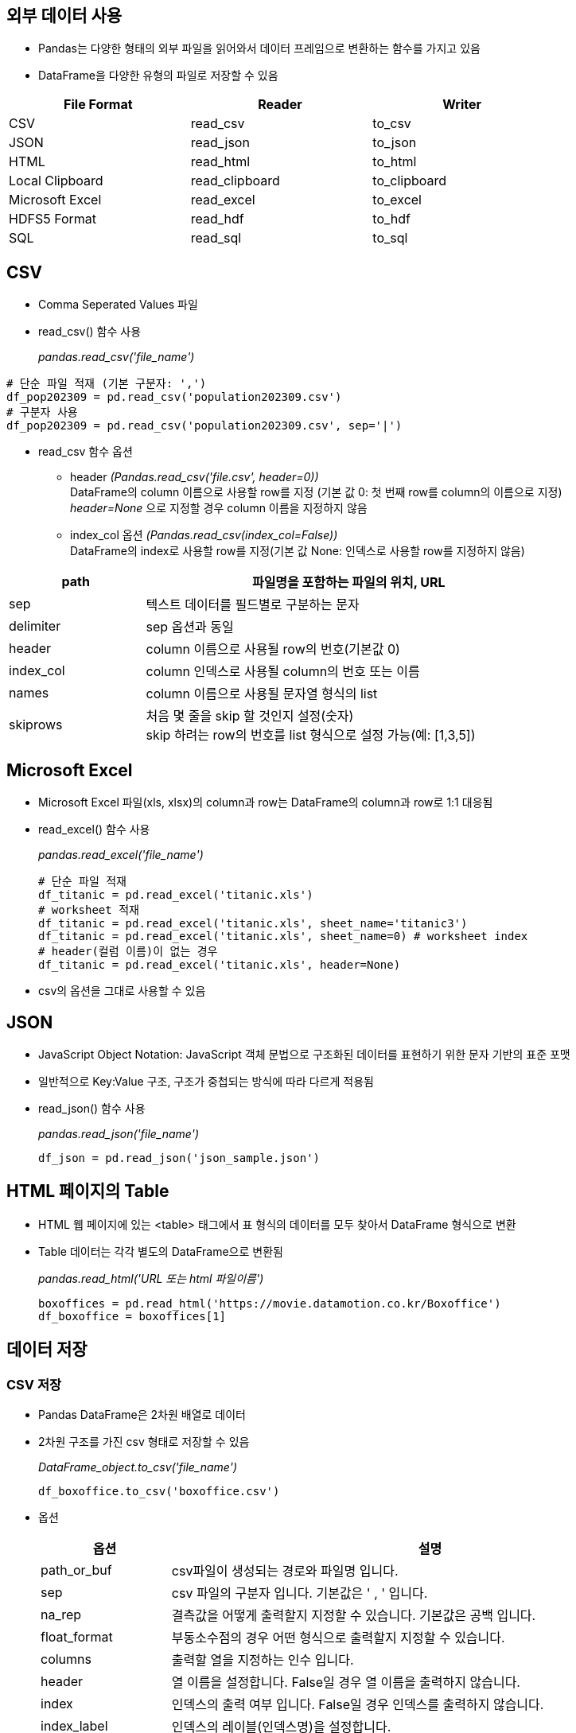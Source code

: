 == 외부 데이터 사용

* Pandas는 다양한 형태의 외부 파일을 읽어와서 데이터 프레임으로 변환하는 함수를 가지고 있음
* DataFrame을 다양한 유형의 파일로 저장할 수 있음

[%header, cols=3, width=80%]
|===
|File Format    |Reader     |Writer
|CSV            |read_csv   |to_csv
|JSON           |read_json  |to_json
|HTML           |read_html  |to_html
|Local Clipboard|read_clipboard|to_clipboard
|Microsoft Excel|read_excel|to_excel
|HDFS5 Format   |read_hdf   |to_hdf
|SQL            |read_sql   |to_sql
|===

== CSV

* Comma Seperated Values 파일
* read_csv() 함수 사용
+
_pandas.read_csv('file_name')_

[source, python]
----
# 단순 파일 적재 (기본 구분자: ',')
df_pop202309 = pd.read_csv('population202309.csv')
# 구분자 사용
df_pop202309 = pd.read_csv('population202309.csv', sep='|')
----

* read_csv 함수 옵션
** header _(Pandas.read_csv('file.csv', header=0))_  +
DataFrame의 column 이름으로 사용할 row를 지정 (기본 값 0: 첫 번째 row를 column의 이름으로 지정) +
_header=None_ 으로 지정할 경우 column 이름을 지정하지 않음
** index_col 옵션 _(Pandas.read_csv(index_col=False))_ +
DataFrame의 index로 사용할 row를 지정(기본 값 None: 인덱스로 사용할 row를 지정하지 않음)

[%header, cols="1,3", width=80%]
|===
|path |파일명을 포함하는 파일의 위치, URL
|sep| 텍스트 데이터를 필드별로 구분하는 문자
|delimiter|sep 옵션과 동일
|header|column 이름으로 사용될 row의 번호(기본값 0)
|index_col|column 인덱스로 사용될 column의 번호 또는 이름
|names|column 이름으로 사용될 문자열 형식의 list
|skiprows|처음 몇 줄을 skip 할 것인지 설정(숫자) +
skip 하려는 row의 번호를 list 형식으로 설정 가능(예: [1,3,5])
|===

== Microsoft Excel

* Microsoft Excel 파일(xls, xlsx)의 column과 row는 DataFrame의 column과 row로 1:1 대응됨
* read_excel() 함수 사용
+
_pandas.read_excel('file_name')_
+
[source, python]
----
# 단순 파일 적재
df_titanic = pd.read_excel('titanic.xls')
# worksheet 적재
df_titanic = pd.read_excel('titanic.xls', sheet_name='titanic3')
df_titanic = pd.read_excel('titanic.xls', sheet_name=0) # worksheet index
# header(컬럼 이름)이 없는 경우
df_titanic = pd.read_excel('titanic.xls', header=None)
----

* csv의 옵션을 그대로 사용할 수 있음

== JSON

* JavaScript Object Notation: JavaScript 객체 문법으로 구조화된 데이터를 표현하기 위한 문자 기반의 표준 포맷
* 일반적으로 Key:Value 구조, 구조가 중첩되는 방식에 따라 다르게 적용됨
* read_json() 함수 사용
+
_pandas.read_json('file_name')_
+
[source, python]
----
df_json = pd.read_json('json_sample.json')
----

== HTML 페이지의 Table

* HTML 웹 페이지에 있는 <table> 태그에서 표 형식의 데이터를 모두 찾아서 DataFrame 형식으로 변환
* Table 데이터는 각각 별도의 DataFrame으로 변환됨
+
_pandas.read_html('URL 또는 html 파일이름')_
+
[source, python]
----
boxoffices = pd.read_html('https://movie.datamotion.co.kr/Boxoffice')
df_boxoffice = boxoffices[1]
----

== 데이터 저장

=== CSV 저장
* Pandas DataFrame은 2차원 배열로 데이터
* 2차원 구조를 가진 csv 형태로 저장할 수 있음
+
_DataFrame_object.to_csv('file_name')_
+
[source, python]
----
df_boxoffice.to_csv('boxoffice.csv')
----
* 옵션
+
[%header, cols="1,4", width=100%]
|===
|옵션|설명
|path_or_buf|csv파일이 생성되는 경로와 파일명 입니다.
|sep|csv 파일의 구분자 입니다. 기본값은 ' , ' 입니다.
|na_rep|결측값을 어떻게 출력할지 지정할 수 있습니다. 기본값은 공백 입니다.
|float_format|부동소수점의 경우 어떤 형식으로 출력할지 지정할 수 있습니다.
|columns|출력할 열을 지정하는 인수 입니다.
|header|열 이름을 설정합니다. False일 경우 열 이름을 출력하지 않습니다.
|index|인덱스의 출력 여부 입니다. False일 경우 인덱스를 출력하지 않습니다.
|index_label|인덱스의 레이블(인덱스명)을 설정합니다.
|mode|{'w' / 'a'} 쓰기 모드를 지정합니다. a로 지정할 경우 기존 파일 아래에 값을 추가하여 입력하게됩니다.
|encoding|인코딩 설정입니다. 기본값은 utf-8입니다.
|compression|{‘infer’, ‘gzip’, ‘bz2’, ‘zip’, ‘xz’, None} 압축 설정을 지정합니다. 기본값은 'infer'로 적절한 압축형식을 추론합니다.
|quoting|값에 대해서 인용구 설정을 할 수 있습니다. 어떤 값에 대해서 인용구를 설정할지는 아래와 같습니다. +
{0 : MINIMAL 문자와 특수문자 / 1 : ALL 모든필드 / 2 : NONNUMERIC 숫자가 아닌것 / 3 : NONE 안함}
|quotechar|quoting에서 지정한 인용구에 대해서 인용구에 사용할 문자를 지정합니다. 기본값은 쌍따옴표 입니다.
|chunksize|한번에 불러올 행의 수를 지정합니다. 예를들어 100을 입력할 경우 한번에 100행씩 변환합니다. 속도 향상에 기여합니다.
|date_format|값이 시계열(datetime) 데이터인 경우 그 값의 포맷을 지정합니다.(예 : '%Y-%m')
|doublequoto|값중에 quotechar과 같은 값이 있을때, 그 값을 인용구 처리할지의 여부 입니다.
|escapechar|doublequoto=False인 경우 인용구와 중복되는 그 값을 어떤 값으로 변경할지 여부입니다.
|decimal|자리수로 쓰이는 문자를 지정합니다.즉, 100,000의 경우 decimal="."으로 할 경우100.000으로 표시합니다.
|errors|인코딩 오류에 대해서 오류 처리를 정할 수 있습니다. 가능한 값은 아래와 같습니다. +
{strict : 인코딩 오류에 ValueError 발생 / ignore : 무시 / replace 잘못된 데이터를 대체마커 '?' 지정 / ...}
더 많은 값에 대해서는 python library 의 strict 문서를 참고합니다.
|storage_options|특정 스토리지 연결에 적합한 추가 옵션, 예: 호스트, 포트, 사용자 이름, 비밀번호 등을 지정합니다.
|===

=== JSON 저장

* JSON 구조를 가진 파일로 저장할 수 있음
+
_DataFrame_object.to_json('file_name')_
[source, python]
----
df_boxoffice.to_json('boxoffice.json')
----

* 옵션
+
[%header, cols="1,4", width=100%]
|===
|옵션|설명
|path_or_buf|json파일이 생성되는 경로와 파일명 입니다.
|orient|JSON 포맷을 지정합니다. +
Series:
default is ‘index’ allowed values are: {‘split’, ‘records’, ‘index’, ‘table’}.

DataFrame: default is ‘columns’ allowed values are: {‘split’, ‘records’, ‘index’, ‘columns’, ‘values’, ‘table’}.

The format of the JSON string: +
‘split’ : dict like {‘index’ -> [index], ‘columns’ -> [columns], ‘data’ -> [values]} +
‘records’ : list like [{column -> value}, … , {column -> value}] +
‘index’ : dict like {index -> {column -> value}} +
‘columns’ : dict like {column -> {index -> value}} +
‘values’ : just the values array +
‘table’ : dict like {‘schema’: {schema}, ‘data’: {data}} +
Describing the data, where data component is like orient='records'.
|date_format|날짜 형식을 지정합니다
|double_presion|부동 소수점 값을 인코딩할 때 사용할 소수 자릿수를 지정합니다. 기본 값은 10이며, 최대값은 15입니다.
|force_ascii|인코딩된 문자열을 ASCII로 표시할지를 결정합니다. 기본값은 True 입니다.
|date_unit|인코딩할 시간 단위를 기록합니다.
|line| 'orient' 옵션이 'records'로 지장된 경우 줄로 구분된 JSON 형식을 작성합니다. 기본 값은 False입니다.
|compress|출력 데이터를 압축할 지 여부를 결정합니다.
|index|인덱스는 'orient'가 'split', 'index', 'column' 또는 'table'인 경우에만 사용됩니다. 이 중 'index'와 'column'은 index=False를 지원하지 않습니다.
|indent|각 레코드를 들여쓰기 하는데 사용되는 공백의 길이를 지정합니다.
|Storage_option|특정 스토리지 연결에 적합한 추가 옵션(예: 호스트, 포트, 사용자 이름, 비밀번호 등). HTTP(S) URL의 경우 키-값 쌍이 헤더 옵션으로 전달됩니다 urllib.request.Request. 다른 URL(예: 's3://' 및 'gcs://'로 시작)의 경우 키-값 쌍이 로 전달됩니다 
|mode|path_or_buf를 제공할 때 출력에 대한 IO 모드를 지정합니다. 허용되는 인수는 'w'(쓰기) 및 'a'(추가)뿐입니다. mode='a'는 line이 True이고 orient가 'records'인 경우에만 지원됩니다. 기본값은 w 입니다.
|===

== Microsoft Excel 저장

* DataFrame의 column과 row는 Excel 파일의 column과 row로 1:1로 대응됨
* openpyxl 라이브러리가 필요함 (anaconda에서 미리 설치)
+
_DataFrame_object_to_excel('file_name')_

* 옵션
+
[%header, cols="1,4", width=100%]
|===
|옵션|설명
|excel_writer|경로와 파일 이름을 설정하거나 ExcelWriter 객체를 지정합니다.
|sheet_name|시트 이름을 설정해줍니다. 중복인 경우 덮어씌워집니다.
|na_rep|결측치를 대체할 값을 설정합니다. 기본값은 공백(" ") 입니다.
|float_format|부동소수점의 표현방식을 지정합니다.
|columns|엑셀로 변환할 열을 지정합니다.
|header|열 이름을 설정합니다. None인 경우에는 열이름을 출력하지 않습니다.
|index|index의 출력 여부를 정합니다.
|index_label|index명을 지정합니다. Multi Index의 경우 리스트 형식으로 지정해주어야합니다.
|startrow / startcol|값이 입력되는 위치를 지정합니다.
|engine|사용할 엔진을 지정합니다. 'openpyxl' 또는 'xlsxwriter'. io.excel.xlsx.writer, io.excel.xls.writer 및 io.excel.xlsm.writer 옵션을 통해 이를 설정할 수도 있습니다. 
|merge_cells|Index가 중복인 경우 엑셀로 변환시 병합할지 정합니다. 기본값은 True로 병합이 됩니다.
|encoding|결과 엑셀파일의 인코딩을 지정합니다. xlwt에만 필요하며 다른 경우는 기본 유니코드를 지원합니다.
|inf_rep|엑셀은 기본적으로 무한에대한 표시형식이 없기때문에, 무한인 값을 어떻게 표시할지 정합니다. 기본값은 'inf' 입니다.
|vervose|오류 로그에 추가 정보를 표시할지 여부입니다. 기본값은 True입니다.
|freeze_panes|틀고정을 지정합니다. 튜플로 (값, 값) 형태로 지정합니다.
|storage_options|특정 스토리지 연결에 적합한 추가 옵션을 지정합니다. (예 : 호스트, 포트, 사용자 이름, 비밀번호 등)
|===

== HTML 저장

* DataFrame 객체를 Html 형식 파일로 저장
+
_DataFrame_object.to_html('file_name')_
+
[source, python]
----
df_boxoffice.to_html('boxoffice.html')
----
* 옵션
+
[%header, cols="1,4", width=100%]
|===
|옵션|설명
|buf|저장할 버퍼 입니다. None이면 문자열로 출력됩니다.
|columns|출력할 열을 지정합니다.
|col_space|열 너비를 지정합니다. 픽셀 단위 입니다.
|header / index|열/행 레이블의 출력 여부 입니다. False이면 출력하지 않습니다.
|na_rep|결측값의 표현 방식 입니다.
|formatters|포매터 함수를 통해 값의 포맷을 설정합니다. .format() 메서드도 사용 가능합니다.
|float_format|소수점 단위 자리수를 지정합니다. 기본은 마침표( . ) 입니다. sparsify : 각 행의 모든 다중 인덱스 키를 인쇄하려면 계층적 인덱스가 있는 DataFrame에 대해 False로 설정합니다.
|index_names|인덱스명을 출력할지를 정합니다.
|justify|정렬 방식을 지정합니다.
|maxrows|최대 출력할 줄 수를 지정합니다. 초과되는 줄은 ( ... )형태로 축약됩니다.
|maxcols|최대 출력할 열 수를 지정합니다. 초과되는 줄은 ( ... )형태로 축약됩니다.
|minrow|maxrows로인해 잘린 표현을 표시할 수 입니다.
|show_dimensions|출력된 html 객체 아래에 데이터 객체의 차원을 출력합니다.
|decimal|1000단위 구분기호로 인식되는 문자를 지정합니다.
|bold_rows|출력에서 행 레이블을 굵게할지 여부입니다. 기본은 True입니다.
|classes| 결과 html의 table에 적용할 css 클래스를 지정합니다.
|escape|문자 <, > 및 &를 HTML 안전 시퀀스로 변환합니다. 즉 문자를 HTML 문법이 아닌 문자 그대로 출력합니다.
|notebook|생성된 HTML이 IPython Notebook용인지 여부입니다. 기본은 False입니다.
|border|테두리의 두께를 지정합니다.
|encoding|인코딩을 지정합니다.
|table_id|css의 table id를 설정합니다.
|render_links|url을 html 링크로 변환합니다.
|===

== Markdown 저장

* DataFrame 객체를 Markdown 형식 문서로 저장합니다.
+
_DataFrame_object.to_markdown('file_nanme')_
+
[source, python]
----
df_boxoffice.to_markdown('boxoffice.md')
----
* 옵션
+
[%header, cols="1,4", width=100%]
|===
|옵션|설명
|buf|쓸 버퍼입니다. 입력하지 않으면 문자열이 반환됩니다.
|mode|파일을 열때 모드입니다. 기본값은 'wt'입니다.
|index|인덱스를 출력할지 여부입니다. 기본값은 True입니다.
|storage_options|특정 스토리지 연결에 적합한 추가 옵션을 지정합니다. (예 : 호스트, 포트, 사용자 이름, 비밀번호 등)
|kwargs|추가 적용 가능한 tabulate의 키워드입니다.
|===

== 연습 문제

* 아래 코드로 HTML 원본에서 얻은 DataFrame을 가공해서 분석 가능한 형태로 만드세요
+
[source, python]
----
boxoffices = pd.read_html('https://movie.datamotion.co.kr/Boxoffice')
df_boxoffice = boxoffices[1]
----

* 인덱스를 '순위'로 지장합니다.
* 컬럼 이름을 아래와 같이 지정합니다.
** rank
** MovieTitle (개봉 연도를 포함하지 않음)
** Year
** WWBoxOffice
** DomesticBoxOffice
** DomesticPercentage
** Budget